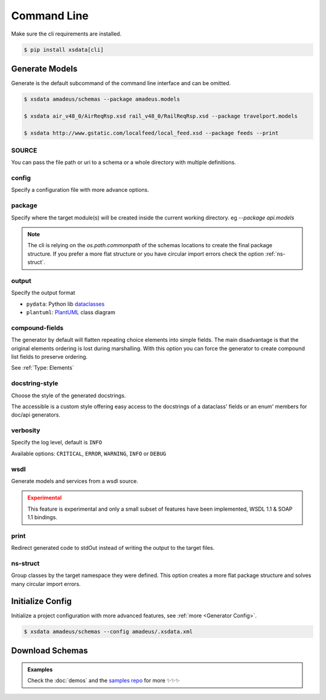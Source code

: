 ============
Command Line
============


Make sure the cli requirements are installed.

.. code-block:: bash

    $ pip install xsdata[cli]


.. command-output:: xsdata --help


Generate Models
===============

.. command-output:: xsdata generate --help

Generate is the default subcommand of the command line interface and can be omitted.

.. code-block:: console

    $ xsdata amadeus/schemas --package amadeus.models

    $ xsdata air_v48_0/AirReqRsp.xsd rail_v48_0/RailReqRsp.xsd --package travelport.models

    $ xsdata http://www.gstatic.com/localfeed/local_feed.xsd --package feeds --print


SOURCE
------

You can pass the file path or uri to a schema or a whole directory with multiple
definitions.


config
------

Specify a configuration file with more advance options.


package
-------

Specify where the target module(s) will be created inside the current working directory.
eg `--package api.models`

.. admonition:: Note
    :class: hint

    The cli is relying on the `os.path.commonpath` of the schemas locations to
    create the final package structure. If you prefer a more flat structure or
    you have circular import errors check the option :ref:`ns-struct`.


output
------

Specify the output format

* ``pydata``: Python lib `dataclasses <https://docs.python.org/3/library/dataclasses.html>`_
* ``plantuml``: `PlantUML <https://plantuml.com/class-diagram>`_ class diagram


compound-fields
---------------

The generator by default will flatten repeating choice elements into simple fields.
The main disadvantage is that the original elements ordering is lost during marshalling.
With this option you can force the generator to create compound list fields to preserve
ordering.

See :ref:`Type: Elements`


docstring-style
---------------

Choose the style of the generated docstrings.

The accessible is a custom style offering easy access to the docstrings
of a dataclass' fields or an enum' members for doc/api generators.

.. tab:: reStructuredText

    .. literalinclude:: /../tests/fixtures/docstrings/rst/schema.py
       :language: python
       :lines: 37-

.. tab:: NumPy

    .. literalinclude:: /../tests/fixtures/docstrings/numpy/schema.py
       :language: python
       :lines: 39-

.. tab:: Google

    .. literalinclude:: /../tests/fixtures/docstrings/google/schema.py
       :language: python
       :lines: 38-

.. tab:: Accessible

    .. literalinclude:: /../tests/fixtures/docstrings/accessible/schema.py
       :language: python
       :lines: 38-


verbosity
---------

Specify the log level, default is ``INFO``

Available options: ``CRITICAL``, ``ERROR``, ``WARNING``, ``INFO`` or ``DEBUG``


wsdl
----

Generate models and services from a wsdl source.


.. admonition:: Experimental
    :class: danger

    This feature is experimental and only a small subset of features have been
    implemented, WSDL 1.1 & SOAP 1.1 bindings.


print
-----

Redirect generated code to stdOut instead of writing the output to the target files.


ns-struct
---------

Group classes by the target namespace they were defined. This option creates a more
flat package structure and solves many circular import errors.


Initialize Config
=================

Initialize a project configuration with more advanced features, see
:ref:`more <Generator Config>`.

.. command-output:: xsdata init-config --help

.. code-block:: console

    $ xsdata amadeus/schemas --config amadeus/.xsdata.xml


Download Schemas
================

.. command-output:: xsdata download --help

.. admonition:: Examples
    :class: hint

    Check the :doc:`demos` and the `samples repo <https://github.com/tefra/xsdata-samples>`_ for more ✨✨✨
